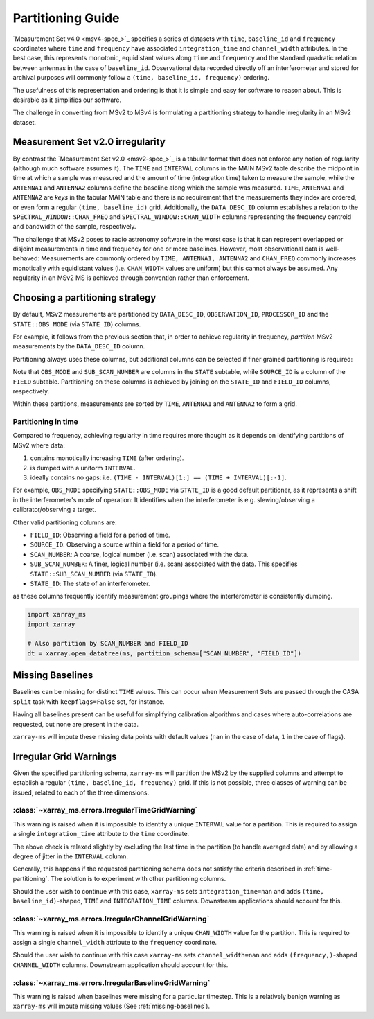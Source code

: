 .. _partitioning-guide:

Partitioning Guide
==================

`Measurement Set v4.0 <msv4-spec_>`_ specifies a series of datasets with
``time``, ``baseline_id`` and ``frequency`` coordinates where
``time`` and ``frequency`` have associated ``integration_time`` and
``channel_width`` attributes.
In the best case, this represents monotonic, equidistant values along
``time`` and ``frequency`` and the standard quadratic relation between
antennas in the case of ``baseline_id``.
Observational data recorded directly off an interferometer and stored
for archival purposes will commonly follow a
``(time, baseline_id, frequency)`` ordering.

The usefulness of this representation and ordering is that it is
simple and easy for software to reason about.
This is desirable as it simplifies our software.

The challenge in converting from MSv2 to MSv4 is formulating a
partitioning strategy to handle irregularity in an MSv2 dataset.

Measurement Set v2.0 irregularity
---------------------------------

By contrast the `Measurement Set v2.0 <msv2-spec_>`_ is a tabular format that
does not enforce any notion of regularity (although much software assumes it).
The ``TIME`` and ``INTERVAL`` columns in the MAIN MSv2 table
describe the midpoint in time at which a sample was measured
and the amount of time (integration time) taken to measure the sample,
while the ``ANTENNA1`` and ``ANTENNA2`` columns define the baseline along
which the sample was measured.
``TIME``, ``ANTENNA1`` and ``ANTENNA2`` are *keys* in the tabular MAIN table
and there is no requirement that the measurements they index are ordered,
or even form a regular ``(time, baseline_id)`` grid.
Additionally, the ``DATA_DESC_ID`` column establishes a relation to the
``SPECTRAL_WINDOW::CHAN_FREQ`` and ``SPECTRAL_WINDOW::CHAN_WIDTH`` columns
representing the frequency centroid and bandwidth of the sample, respectively.

The challenge that MSv2 poses to radio astronomy software in the worst case
is that it can represent overlapped or disjoint measurements in time and frequency
for one or more baselines.
However, most observational data is well-behaved:
Measurements are commonly ordered by ``TIME, ANTENNA1, ANTENNA2``
and ``CHAN_FREQ`` commonly increases monotically with
equidistant values (i.e. ``CHAN_WIDTH`` values are uniform) but this cannot
always be assumed.
Any regularity in an MSv2 MS is achieved through convention rather
than enforcement.


Choosing a partitioning strategy
--------------------------------

By default, MSv2 measurements are partitioned by ``DATA_DESC_ID``,
``OBSERVATION_ID``, ``PROCESSOR_ID`` and the
``STATE::OBS_MODE`` (via ``STATE_ID``) columns.

.. autodata:: xarray_ms.backend.msv2.structure.DEFAULT_PARTITION_COLUMNS

For example, it follows from the previous section that,
in order to achieve regularity in frequency, *partition*
MSv2 measurements by the ``DATA_DESC_ID`` column.

Partitioning always uses these columns, but additional columns can be
selected if finer grained partitioning is required:

.. autodata:: xarray_ms.backend.msv2.structure.VALID_PARTITION_COLUMNS

Note that ``OBS_MODE`` and ``SUB_SCAN_NUMBER`` are columns in the ``STATE``
subtable, while ``SOURCE_ID`` is a column of the ``FIELD`` subtable.
Partitioning on these columns is achieved by joining on the ``STATE_ID``
and ``FIELD_ID`` columns, respectively.


Within these partitions, measurements are sorted by
``TIME``, ``ANTENNA1`` and ``ANTENNA2``
to form a grid.

.. _time-partitioning:

Partitioning in time
++++++++++++++++++++

Compared to frequency, achieving regularity in time requires more thought
as it depends on identifying partitions of MSv2 where data:

1. contains monotically increasing ``TIME`` (after ordering).
2. is dumped with a uniform ``INTERVAL``.
3. ideally contains no gaps: i.e. ``(TIME - INTERVAL)[1:] == (TIME + INTERVAL)[:-1]``.

For example, ``OBS_MODE`` specifying ``STATE::OBS_MODE`` via ``STATE_ID``
is a good default partitioner, as it represents a shift in the
interferometer's mode of operation: It identifies when
the interferometer is e.g. slewing/observing a calibrator/observing a target.

Other valid partitioning columns are:

- ``FIELD_ID``: Observing a field for a period of time.
- ``SOURCE_ID``: Observing a source within a field for a period of time.
- ``SCAN_NUMBER``: A coarse, logical number (i.e. scan) associated with the data.
- ``SUB_SCAN_NUMBER``: A finer, logical number (i.e. scan) associated with the data.
  This specifies ``STATE::SUB_SCAN_NUMBER`` (via ``STATE_ID``).
- ``STATE_ID``: The state of an interferometer.

as these columns frequently identify measurement groupings where
the interferometer is consistently dumping.

.. code-block:: python

    import xarray_ms
    import xarray

    # Also partition by SCAN_NUMBER and FIELD_ID
    dt = xarray.open_datatree(ms, partition_schema=["SCAN_NUMBER", "FIELD_ID"])

.. _missing-baselines:

Missing Baselines
-----------------

Baselines can be missing for distinct ``TIME`` values.
This can occur when Measurement Sets are passed through the
CASA ``split`` task with ``keepflags=False`` set, for instance.

Having all baselines present can be useful
for simplifying calibration algorithms and cases where
auto-correlations are requested, but none are present in the data.

``xarray-ms`` will impute these missing data points with default values
(``nan`` in the case of data, ``1`` in the case of flags).

Irregular Grid Warnings
-----------------------

Given the specified partitioning schema, ``xarray-ms`` will partition
the MSv2 by the supplied columns and attempt to establish a regular
``(time, baseline_id, frequency)`` grid.
If this is not possible, three classes of warning can be issued,
related to each of the three dimensions.

:class:`~xarray_ms.errors.IrregularTimeGridWarning`
+++++++++++++++++++++++++++++++++++++++++++++++++++

This warning is raised when it is impossible
to identify a unique ``INTERVAL`` value for a partition.
This is required to assign a single ``integration_time``
attribute to the ``time`` coordinate.

The above check is relaxed slightly by excluding the last time
in the partition (to handle averaged data) and by allowing
a degree of jitter in the ``INTERVAL`` column.

Generally, this happens if the requested partitioning schema
does not satisfy the criteria described in :ref:`time-partitioning`.
The solution is to experiment with other partitioning columns.

Should the user wish to continue with this case,
``xarray-ms`` sets ``integration_time=nan``
and adds ``(time, baseline_id)``-shaped,
``TIME`` and ``INTEGRATION_TIME`` columns.
Downstream applications should account for this.

:class:`~xarray_ms.errors.IrregularChannelGridWarning`
++++++++++++++++++++++++++++++++++++++++++++++++++++++

This warning is raised when it is impossible to identify a unique
``CHAN_WIDTH`` value for the partition.
This is required to assign a single ``channel_width``
attribute to the ``frequency`` coordinate.

Should the user wish to continue with this
case ``xarray-ms`` sets ``channel_width=nan``
and adds ``(frequency,)``-shaped ``CHANNEL_WIDTH`` columns.
Downstream application should account for this.

:class:`~xarray_ms.errors.IrregularBaselineGridWarning`
+++++++++++++++++++++++++++++++++++++++++++++++++++++++

This warning is raised when baselines were missing for a
particular timestep.
This is a relatively benign warning as ``xarray-ms`` will
impute missing values (See :ref:`missing-baselines`).
